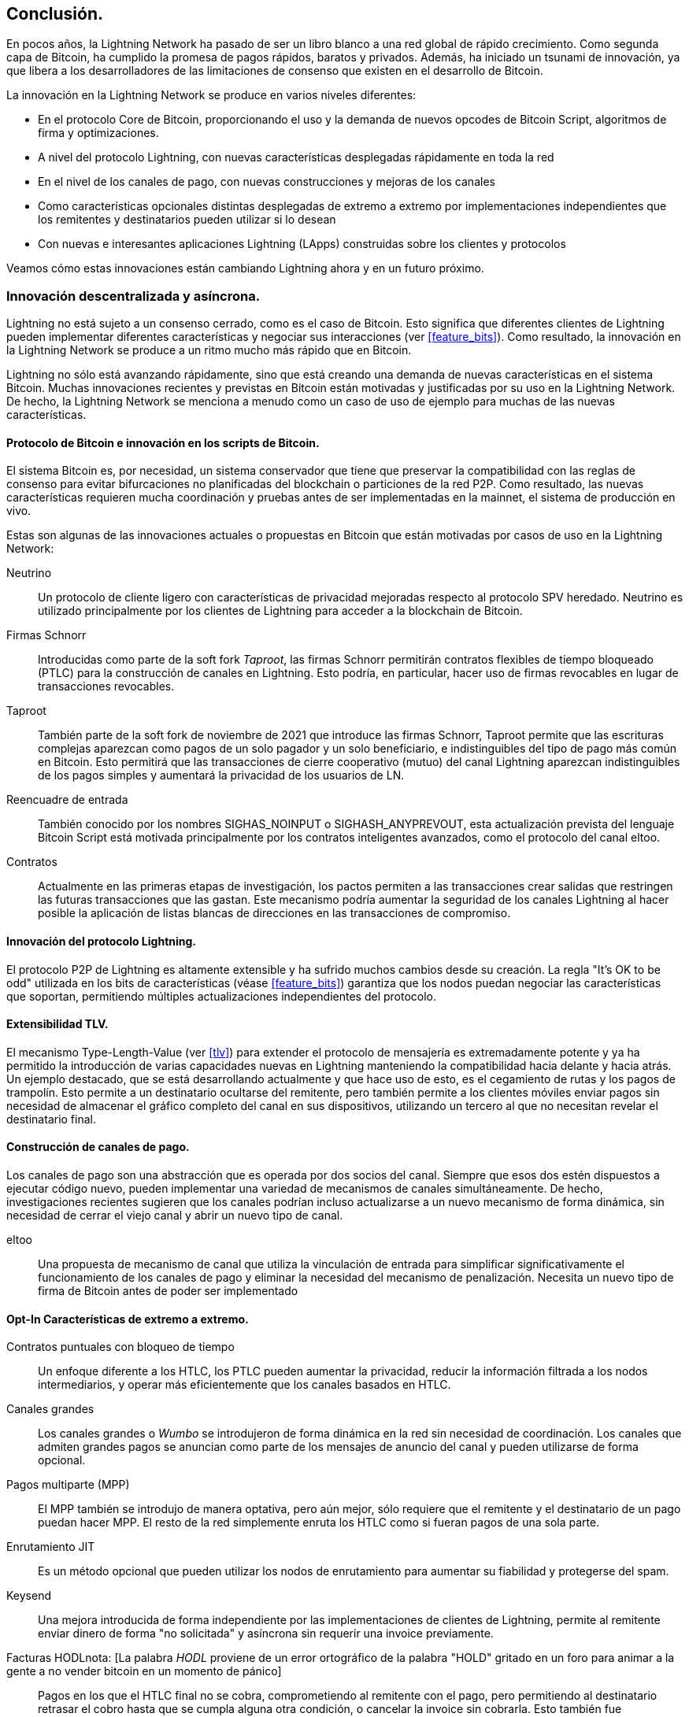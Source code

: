 [[conclusion_chapter]]
== Conclusión.

En pocos años, la Lightning Network ha pasado de ser un libro blanco a una red global de rápido crecimiento. Como segunda capa de Bitcoin, ha cumplido la promesa de pagos rápidos, baratos y privados. Además, ha iniciado un tsunami de innovación, ya que libera a los desarrolladores de las limitaciones de consenso que existen en el desarrollo de Bitcoin.

La innovación en la Lightning Network se produce en varios niveles diferentes:

* En el protocolo Core de Bitcoin, proporcionando el uso y la demanda de nuevos opcodes de Bitcoin Script, algoritmos de firma y optimizaciones.
* A nivel del protocolo Lightning, con nuevas características desplegadas rápidamente en toda la red
* En el nivel de los canales de pago, con nuevas construcciones y mejoras de los canales
* Como características opcionales distintas desplegadas de extremo a extremo por implementaciones independientes que los remitentes y destinatarios pueden utilizar si lo desean
* Con nuevas e interesantes aplicaciones Lightning (LApps) construidas sobre los clientes y protocolos

Veamos cómo estas innovaciones están cambiando Lightning ahora y en un futuro próximo. 

=== Innovación descentralizada y asíncrona.

Lightning no está sujeto a un consenso cerrado, como es el caso de Bitcoin. Esto significa que diferentes clientes de Lightning pueden implementar diferentes características y negociar sus interacciones (ver <<feature_bits>>). Como resultado, la innovación en la Lightning Network se produce a un ritmo mucho más rápido que en Bitcoin.

Lightning no sólo está avanzando rápidamente, sino que está creando una demanda de nuevas características en el sistema Bitcoin. Muchas innovaciones recientes y previstas en Bitcoin están motivadas y justificadas por su uso en la Lightning Network. De hecho, la Lightning Network se menciona a menudo como un caso de uso de ejemplo para muchas de las nuevas características.

[[bitcoin_prot_17]]
==== Protocolo de Bitcoin e innovación en los scripts de Bitcoin.

El sistema Bitcoin es, por necesidad, un sistema conservador que tiene que preservar la compatibilidad con las reglas de consenso para evitar bifurcaciones no planificadas del blockchain o particiones de la red P2P. Como resultado, las nuevas características requieren mucha coordinación y pruebas antes de ser implementadas en la mainnet, el sistema de producción en vivo.

Estas son algunas de las innovaciones actuales o propuestas en Bitcoin que están motivadas por casos de uso en la Lightning Network:

Neutrino:: Un protocolo de cliente ligero con características de privacidad mejoradas respecto al protocolo SPV heredado. Neutrino es utilizado principalmente por los clientes de Lightning para acceder a la blockchain de Bitcoin.

Firmas Schnorr:: Introducidas como parte de la soft fork _Taproot_, las firmas Schnorr permitirán contratos flexibles de tiempo bloqueado (PTLC) para la construcción de canales en Lightning. Esto podría, en particular, hacer uso de firmas revocables en lugar de transacciones revocables.

Taproot:: También parte de la soft fork de noviembre de 2021 que introduce las firmas Schnorr, Taproot permite que las escrituras complejas aparezcan como pagos de un solo pagador y un solo beneficiario, e indistinguibles del tipo de pago más común en Bitcoin. Esto permitirá que las transacciones de cierre cooperativo (mutuo) del canal Lightning aparezcan indistinguibles de los pagos simples y aumentará la privacidad de los usuarios de LN.

Reencuadre de entrada:: También conocido por los nombres SIGHAS_NOINPUT o SIGHASH_ANYPREVOUT, esta actualización prevista del lenguaje Bitcoin Script está motivada principalmente por los contratos inteligentes avanzados, como el protocolo del canal eltoo.

Contratos:: Actualmente en las primeras etapas de investigación, los pactos permiten a las transacciones crear salidas que restringen las futuras transacciones que las gastan. Este mecanismo podría aumentar la seguridad de los canales Lightning al hacer posible la aplicación de listas blancas de direcciones en las transacciones de compromiso.

==== Innovación del protocolo Lightning.

El protocolo P2P de Lightning es altamente extensible y ha sufrido muchos cambios desde su creación. La regla "It's OK to be odd" utilizada en los bits de características (véase <<feature_bits>>) garantiza que los nodos puedan negociar las características que soportan, permitiendo múltiples actualizaciones independientes del protocolo.

==== Extensibilidad TLV.

El mecanismo Type-Length-Value (ver <<tlv>>) para extender el protocolo de mensajería es extremadamente potente y ya ha permitido la introducción de varias capacidades nuevas en Lightning manteniendo la compatibilidad hacia delante y hacia atrás.
Un ejemplo destacado, que se está desarrollando actualmente y que hace uso de esto, es el cegamiento de rutas y los pagos de trampolín. Esto permite a un destinatario ocultarse del remitente, pero también permite a los clientes móviles enviar pagos sin necesidad de almacenar el gráfico completo del canal en sus dispositivos, utilizando un tercero al que no necesitan revelar el destinatario final.

==== Construcción de canales de pago.

Los canales de pago son una abstracción que es operada por dos socios del canal. Siempre que esos dos estén dispuestos a ejecutar código nuevo, pueden implementar una variedad de mecanismos de canales simultáneamente. De hecho, investigaciones recientes sugieren que los canales podrían incluso actualizarse a un nuevo mecanismo de forma dinámica, sin necesidad de cerrar el viejo canal y abrir un nuevo tipo de canal.

eltoo:: Una propuesta de mecanismo de canal que utiliza la vinculación de entrada para simplificar significativamente el funcionamiento de los canales de pago y eliminar la necesidad del mecanismo de penalización. Necesita un nuevo tipo de firma de Bitcoin antes de poder ser implementado 

==== Opt-In Características de extremo a extremo.

Contratos puntuales con bloqueo de tiempo:: Un enfoque diferente a los HTLC, los PTLC pueden aumentar la privacidad, reducir la información filtrada a los nodos intermediarios, y operar más eficientemente que los canales basados en HTLC.

Canales grandes:: Los canales grandes o _Wumbo_ se introdujeron de forma dinámica en la red sin necesidad de coordinación. Los canales que admiten grandes pagos se anuncian como parte de los mensajes de anuncio del canal y pueden utilizarse de forma opcional.

Pagos multiparte (MPP):: El MPP también se introdujo de manera optativa, pero aún mejor, sólo requiere que el remitente y el destinatario de un pago puedan hacer MPP. El resto de la red simplemente enruta los HTLC como si fueran pagos de una sola parte.

Enrutamiento JIT:: Es un método opcional que pueden utilizar los nodos de enrutamiento para aumentar su fiabilidad y protegerse del spam.

Keysend:: Una mejora introducida de forma independiente por las implementaciones de clientes de Lightning, permite al remitente enviar dinero de forma "no solicitada" y asíncrona sin requerir una invoice previamente.

Facturas HODLnota: [La palabra _HODL_ proviene de un error ortográfico de la palabra "HOLD" gritado en un foro para animar a la gente a no vender bitcoin en un momento de pánico]:: Pagos en los que el HTLC final no se cobra, comprometiendo al remitente con el pago, pero permitiendo al destinatario retrasar el cobro hasta que se cumpla alguna otra condición, o cancelar la invoice sin cobrarla. Esto también fue implementado de forma independiente por diferentes clientes de Lightning y puede ser utilizado de forma opcional.

Servicios de mensajes enrutados en onion:: El mecanismo de onion routing y la base de datos de clave pública subyacente de los nodos pueden utilizarse para enviar datos que no están relacionados con los pagos, como mensajes de texto o publicaciones en foros. El uso de Lightning para habilitar la mensajería de pago como solución a los mensajes no deseados y a los ataques Sybil (spam) es otra innovación que se implementó independientemente del protocolo principal.

Ofertas:: Actualmente propuesto como BOLT #12 pero ya implementado por algunos nodos, es un protocolo de comunicación para solicitar facturas (recurrentes) a nodos remotos a través de mensajes Onion.

[[lapps]]
=== Aplicaciones Lightning (LApps).

Aunque todavía están en pañales, ya estamos viendo la aparición de interesantes aplicaciones Lightning. Definidas ampliamente como una aplicación que utiliza el protocolo Lightning o un cliente Lightning como componente, las LApps son la capa de aplicación de Lightning. 
Un ejemplo destacado es LNURL, que proporciona una funcionalidad similar a la de las ofertas BOLT #12, pero sobre HTTP y direcciones Lightning. Funciona sobre las ofertas para proporcionar a los usuarios una dirección de correo electrónico a la que otros pueden enviar fondos mientras el software en segundo plano solicita una invoice contra el punto final LNURL del nodo.
Se están construyendo más LApps para juegos sencillos, aplicaciones de mensajería, microservicios, APIs de pago, dispensadores de pago (por ejemplo, surtidores de combustible), sistemas de comercio de derivados, y mucho más.

=== ¡Preparados, listos, ya!.

El futuro parece brillante. La Lightning Network está llevando a Bitcoin a nuevos mercados y aplicaciones inexploradas. Equipado con los conocimientos de este libro, puede explorar esta nueva frontera o incluso unirse como pionero y forjar un nuevo camino.